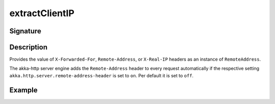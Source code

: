 .. _-extractClientIP-:

extractClientIP
===============

Signature
---------

.. includecode2:: ../../../../../../../../../akka-http/src/main/scala/akka/http/scaladsl/server/directives/MiscDirectives.scala
   :snippet: extractClientIP

Description
-----------
Provides the value of ``X-Forwarded-For``, ``Remote-Address``, or ``X-Real-IP`` headers as an instance of ``RemoteAddress``.

The akka-http server engine adds the ``Remote-Address`` header to every request automatically if the respective
setting ``akka.http.server.remote-address-header`` is set to ``on``. Per default it is set to ``off``.

Example
-------

.. includecode2:: ../../../../code/docs/http/scaladsl/server/directives/MiscDirectivesExamplesSpec.scala
  :snippet: extractClientIP-example


